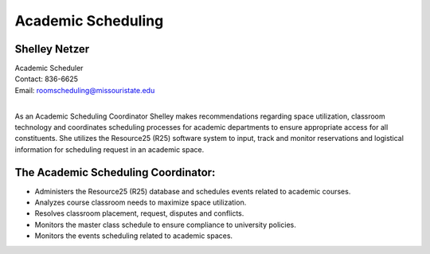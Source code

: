 ===================
Academic Scheduling
===================
   
Shelley Netzer  
==============
| Academic Scheduler
| Contact: 836-6625
| Email: roomscheduling@missouristate.edu
|
                                                                       
As an Academic Scheduling Coordinator Shelley makes recommendations regarding space utilization, classroom technology and coordinates scheduling processes for academic departments to ensure appropriate access for all constituents.  She utilizes the Resource25 (R25) software system to input, track and monitor reservations and logistical information for scheduling request in an academic space.

The Academic Scheduling Coordinator:
====================================

-	Administers the Resource25 (R25) database and schedules events related to academic courses.
-	Analyzes course classroom needs to maximize space utilization.
-	Resolves classroom placement, request, disputes and conflicts.
-	Monitors the master class schedule to ensure compliance to university policies.
-	Monitors the events scheduling related to academic spaces.